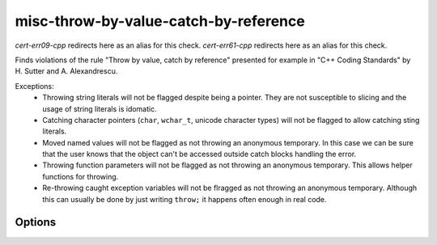 .. title:: clang-tidy - misc-throw-by-value-catch-by-reference

misc-throw-by-value-catch-by-reference
======================================

`cert-err09-cpp` redirects here as an alias for this check.
`cert-err61-cpp` redirects here as an alias for this check.

Finds violations of the rule "Throw by value, catch by reference" presented for
example in "C++ Coding Standards" by H. Sutter and A. Alexandrescu.

Exceptions:
  * Throwing string literals will not be flagged despite being a pointer. They
    are not susceptible to slicing and the usage of string literals is idomatic.
  * Catching character pointers (``char``, ``wchar_t``, unicode character types)
    will not be flagged to allow catching sting literals.
  * Moved named values will not be flagged as not throwing an anonymous
    temporary. In this case we can be sure that the user knows that the object
    can't be accessed outside catch blocks handling the error.
  * Throwing function parameters will not be flagged as not throwing an
    anonymous temporary. This allows helper functions for throwing.
  * Re-throwing caught exception variables will not be flragged as not throwing
    an anonymous temporary. Although this can usually be done by just writing
    ``throw;`` it happens often enough in real code.

Options
-------

.. option:: CheckThrowTemporaries

   Triggers detection of violations of the rule `Throw anonymous temporaries
   <https://www.securecoding.cert.org/confluence/display/cplusplus/ERR09-CPP.+Throw+anonymous+temporaries>`_.
   Default is `1`.

